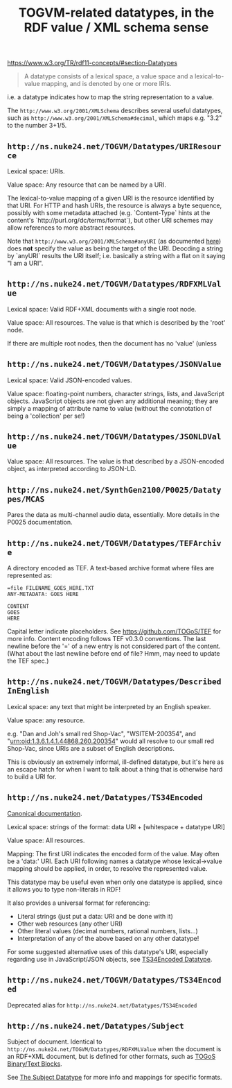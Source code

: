 #+TITLE: TOGVM-related datatypes, in the RDF value / XML schema sense

https://www.w3.org/TR/rdf11-concepts/#section-Datatypes

#+BEGIN_QUOTE
A datatype consists of a lexical space, a value space and a lexical-to-value mapping, and is denoted by one or more IRIs.
#+END_QUOTE

i.e. a datatype indicates how to map the string representation to a value.

The ~http://www.w3.org/2001/XMLSchema~ describes several useful datatypes,
such as ~http://www.w3.org/2001/XMLSchema#decimal~, which maps e.g. "3.2" to the number 3+1/5.

** ~http://ns.nuke24.net/TOGVM/Datatypes/URIResource~

Lexical space: URIs.

Value space: Any resource that can be named by a URI.

The lexical-to-value mapping of a given URI is the resource
identified by that URI.  For HTTP and hash URIs, the resource
is always a byte sequence, possibly with some metadata attached
(e.g. `Content-Type` hints at the content's `http://purl.org/dc/terms/format`),
but other URI schemes may allow references to more abstract resources.

Note that ~http://www.w3.org/2001/XMLSchema#anyURI~
(as documented [[https://www.w3.org/TR/xmlschema-2/#anyURI][here]])
does *not* specify the value as being the target of the URI.
Deocding a string by `anyURI` results the URI itself;
i.e. basically a string with a flat on it saying "I am a URI".

** ~http://ns.nuke24.net/TOGVM/Datatypes/RDFXMLValue~

Lexical space: Valid RDF+XML documents with a single root node. 

Value space: All resources.  The value is that which is described by the 'root' node.

If there are multiple root nodes, then the document has no 'value' (unless 

** ~http://ns.nuke24.net/TOGVM/Datatypes/JSONValue~

Lexical space: Valid JSON-encoded values.

Value space: floating-point numbers, character strings, lists, and JavaScript objects.
JavaScript objects are not given any additional meaning; they are simply a mapping of attribute name to value
(without the connotation of being a 'collection' per se!)

** ~http://ns.nuke24.net/TOGVM/Datatypes/JSONLDValue~

Value space: All resources.  The value is that described by a JSON-encoded object, as interpreted according to JSON-LD.

** ~http://ns.nuke24.net/SynthGen2100/P0025/Datatypes/MCAS~

Pares the data as multi-channel audio data, essentially.  More details in the P0025 documentation.

** ~http://ns.nuke24.net/TOGVM/Datatypes/TEFArchive~

A directory encoded as TEF.  A text-based archive format where files are represented as:

#+BEGIN_SRC
=file FILENAME_GOES_HERE.TXT
ANY-METADATA: GOES HERE

CONTENT
GOES
HERE
#+END_SRC

Capital letter indicate placeholders.  See [[https://github.com/TOGoS/TEF]] for more info.
Content encoding follows TEF v0.3.0 conventions.
The last newline before the '=' of a new entry is not considered part of the content.
(What about the last newline before end of file?  Hmm, may need to update the TEF spec.)

** ~http://ns.nuke24.net/TOGVM/Datatypes/DescribedInEnglish~

Lexical space: any text that might be interpreted by an English speaker.

Value space: any resource.

e.g. "Dan and Joh's small red Shop-Vac", "WSITEM-200354", and "urn:oid:1.3.6.1.4.1.44868.260.200354"
would all resolve to our small red Shop-Vac, since URIs are a subset of English descriptions.

This is obviously an extremely informal, ill-defined datatype,
but it's here as an escape hatch for when I want to talk about a thing
that is otherwise hard to build a URI for.

** ~http://ns.nuke24.net/Datatypes/TS34Encoded~

[[http://www.nuke24.net/docs/2023/TS34EncodedDatatype.html][Canonical documentation]].

Lexical space: strings of the format: data URI + [whitespace + datatype URI]

Value space: All resources.

Mapping: The first URI indicates the encoded form of the value.  May often be a 'data:' URI.
Each URI following names a datatype whose lexical->value mapping should be applied,
in order, to resolve the represented value.

This datatype may be useful even when only one datatype is applied,
since it allows you to type non-literals in RDF!

It also provides a universal format for referencing:
- Literal strings (just put a data: URI and be done with it)
- Other web resources (any other URI)
- Other literal values (decimal numbers, rational numbers, lists...)
- Interpretation of any of the above based on any other datatype!

For some suggested alternative uses of this datatype's URI,
especially regarding use in JavaScript/JSON objects,
see [[./brainstormy-notes/DATATYPES.md#TS34Encoded%20Datatype][TS34Encoded Datatype]].

** ~http://ns.nuke24.net/TOGVM/Datatypes/TS34Encoded~

Deprecated alias for ~http://ns.nuke24.net/Datatypes/TS34Encoded~

** ~http://ns.nuke24.net/Datatypes/Subject~

Subject of document.  Identical to ~http://ns.nuke24.net/TOGVM/Datatypes/RDFXMLValue~
when the document is an RDF+XML document, but is defined
for other formats, such as [[https://www.nuke24.net/docs/2012/TOGoSBinaryBlocks.html][TOGoS Binary/Text Blocks]].

See [[http://www.nuke24.net/docs/2023/SubjectDatatype.html][The Subject Datatype]] for more info and mappings for specific formats.
